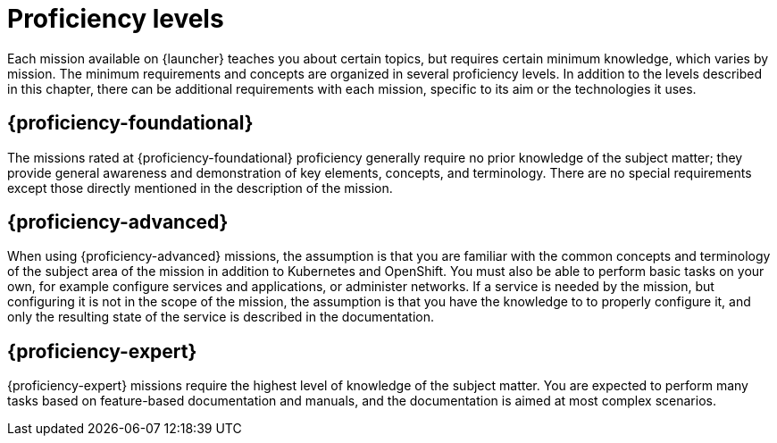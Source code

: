 
[id='proficiency-levels']
= Proficiency levels

Each mission available on {launcher} teaches you about certain topics, but requires certain minimum knowledge, which varies by mission. The minimum requirements and concepts are organized in several proficiency levels. In addition to the levels described in this chapter, there can be additional requirements with each mission, specific to its aim or the technologies it uses.

[discrete]
[[proficiency_foundational]]
== {proficiency-foundational}

The missions rated at {proficiency-foundational} proficiency generally require no prior knowledge of the subject matter; they provide general awareness and demonstration of key elements, concepts, and terminology. There are no special requirements except those directly mentioned in the description of the mission.

[discrete]
[[proficiency_advanced]]
== {proficiency-advanced}

When using {proficiency-advanced} missions, the assumption is that you are familiar with the common concepts and terminology of the subject area of the mission in addition to Kubernetes and OpenShift. You must also be able to perform basic tasks on your own, for example configure services and applications, or administer networks. If a service is needed by the mission, but configuring it is not in the scope of the mission, the assumption is that you have the knowledge to to properly configure it, and only the resulting state of the service is described in the documentation.

[discrete]
[[proficiency_expert]]
== {proficiency-expert}

{proficiency-expert} missions require the highest level of knowledge of the subject matter. You are expected to perform many tasks based on feature-based documentation and manuals, and the documentation is aimed at most complex scenarios.


